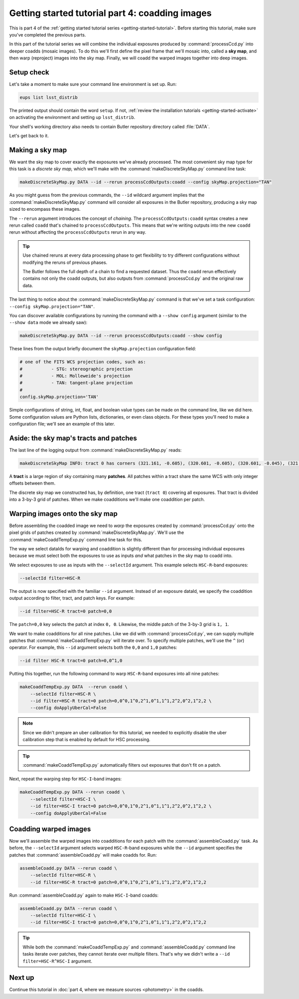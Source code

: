 ..
  Brief:
  This tutorial is geared towards beginners to the Science Pipelines software.
  Our goal is to guide the reader through a small data processing project to show what it feels like to use the Science Pipelines.
  We want this tutorial to be kinetic; instead of getting bogged down in explanations and side-notes, we'll link to other documentation.
  Don't assume the user has any prior experience with the Pipelines; do assume a working knowledge of astronomy and the command line.

.. _getting-started-tutorial-coaddition:

################################################
Getting started tutorial part 4: coadding images
################################################

This is part 4 of the :ref:`getting started tutorial series <getting-started-tutorial>`.
Before starting this tutorial, make sure you've completed the previous parts.

In this part of the tutorial series we will combine the individual exposures produced by :command:`processCcd.py` into deeper coadds (mosaic images).
To do this we'll first define the pixel frame that we'll mosaic into, called a **sky map**, and then warp (reproject) images into the sky map.
Finally, we will coadd the warped images together into deep images.

Setup check
===========

Let's take a moment to make sure your command line environment is set up.
Run:

.. code-block:: bash

   eups list lsst_distrib

The printed output should contain the word ``setup``.
If not, :ref:`review the installation tutorials <getting-started-activate>` on activating the environment and setting up ``lsst_distrib``.

Your shell's working directory also needs to contain Butler repository directory called :file:`DATA`.

Let's get back to it.

Making a sky map
================

We want the sky map to cover exactly the exposures we've already processed.
The most convenient sky map type for this task is a *discrete sky map,* which we'll make with the :command:`makeDiscreteSkyMap.py` command line task:

.. code-block:: bash

   makeDiscreteSkyMap.py DATA --id --rerun processCcdOutputs:coadd --config skyMap.projection="TAN"

As you might guess from the previous commands, the ``--id`` wildcard argument implies that the :command:`makeDiscreteSkyMap.py` command will consider all exposures in the Butler repository, producing a sky map sized to encompass these images.

The ``--rerun`` argument introduces the concept of *chaining*.
The ``processCcdOutputs:coadd`` syntax creates a new rerun called ``coadd`` that's chained to ``processCcdOutputs``.
This means that we're writing outputs into the new ``coadd`` rerun without affecting the ``processCcdOutputs`` rerun in any way.

.. tip::

   Use chained reruns at every data processing phase to get flexibility to try different configurations without modifying the reruns of previous phases.

   The Butler follows the full depth of a chain to find a requested dataset.
   Thus the ``coadd`` rerun effectively contains not only the coadd outputs, but also outputs from :command:`processCcd.py` and the original raw data.

The last thing to notice about the :command:`makeDiscreteSkyMap.py` command is that we've set a task configuration: ``--config skyMap.projection="TAN"``.

You can discover available configurations by running the command with a ``--show config`` argument (similar to the ``--show data`` mode we already saw):

.. code-block:: bash

   makeDiscreteSkyMap.py DATA --id --rerun processCcdOutputs:coadd --show config

These lines from the output briefly document the ``skyMap.projection`` configuration field:

.. code-block:: text

   # one of the FITS WCS projection codes, such as:
   #           - STG: stereographic projection
   #           - MOL: Molleweide's projection
   #           - TAN: tangent-plane projection
   #
   config.skyMap.projection='TAN'

Simple configurations of string, int, float, and boolean value types can be made on the command line, like we did here.
Some configuration values are Python lists, dictionaries, or even class objects.
For these types you'll need to make a configuration file; we'll see an example of this later.

Aside: the sky map's tracts and patches
=======================================

The last line of the logging output from :command:`makeDiscreteSkyMap.py` reads:

.. code-block:: text

   makeDiscreteSkyMap INFO: tract 0 has corners (321.161, -0.605), (320.601, -0.605), (320.601, -0.045), (321.161, -0.045) (RA, Dec deg) and 3 x 3 patches

A **tract** is a large region of sky containing many **patches**.
All patches within a tract share the same WCS with only integer offsets between them.

The discrete sky map we constructed has, by definition, one tract (``tract 0``) covering all exposures.
That tract is divided into a 3-by-3 grid of patches.
When we make coadditions we'll make one coaddition per patch.

Warping images onto the sky map
===============================

Before assembling the coadded image we need to *warp* the exposures created by :command:`processCcd.py` onto the pixel grids of patches created by :command:`makeDiscreteSkyMap.py`.
We'll use the :command:`makeCoaddTempExp.py` command line task for this.

The way we select dataIds for warping and coaddition is slightly different than for processing individual exposures
because we must select both the exposures to use as inputs *and* what patches in the sky map to coadd into.

We select exposures to use as inputs with the ``--selectId`` argument.
This example selects ``HSC-R``-band exposures:

.. code-block:: text

   --selectId filter=HSC-R

The output is now specified with the familiar ``--id`` argument.
Instead of an exposure dataId, we specify the coaddition output according to filter, tract, and patch keys.
For example:

.. code-block:: text

   --id filter=HSC-R tract=0 patch=0,0

The ``patch=0,0`` key selects the patch at index ``0, 0``.
Likewise, the middle patch of the 3-by-3 grid is ``1, 1``.

We want to make coadditions for all nine patches.
Like we did with :command:`processCcd.py`, we can supply multiple patches that :command:`makeCoaddTempExp.py` will iterate over.
To specify multiple patches, we'll use the ``^`` (or) operator.
For example, this ``--id`` argument selects both the ``0,0`` and ``1,0`` patches:

.. code-block:: text

   --id filter HSC-R tract=0 patch=0,0^1,0

Putting this together, run the following command to warp ``HSC-R``-band exposures into all nine patches:

.. code-block:: bash

   makeCoaddTempExp.py DATA  --rerun coadd \
       --selectId filter=HSC-R \
       --id filter=HSC-R tract=0 patch=0,0^0,1^0,2^1,0^1,1^1,2^2,0^2,1^2,2 \
       --config doApplyUberCal=False

.. note::

   Since we didn't prepare an uber calibration for this tutorial, we needed to explicitly disable the uber calibration step that is enabled by default for HSC processing.

.. tip::

   :command:`makeCoaddTempExp.py` automatically filters out exposures that don't fit on a patch.

Next, repeat the warping step for ``HSC-I``-band images:

.. code-block:: bash

   makeCoaddTempExp.py DATA --rerun coadd \
       --selectId filter=HSC-I \
       --id filter=HSC-I tract=0 patch=0,0^0,1^0,2^1,0^1,1^1,2^2,0^2,1^2,2 \
       --config doApplyUberCal=False

Coadding warped images
======================

Now we'll assemble the warped images into coadditions for each patch with the :command:`assembleCoadd.py` task.
As before, the ``--selectId`` argument selects warped ``HSC-R``-band exposures while the ``--id`` argument specifies the patches that :command:`assembleCoadd.py` will make coadds for.
Run:

.. code-block:: bash

   assembleCoadd.py DATA --rerun coadd \
       --selectId filter=HSC-R \
       --id filter=HSC-R tract=0 patch=0,0^0,1^0,2^1,0^1,1^1,2^2,0^2,1^2,2

Run :command:`assembleCoadd.py` again to make ``HSC-I``-band coadds:

.. code-block:: bash

   assembleCoadd.py DATA --rerun coadd \
       --selectId filter=HSC-I \
       --id filter=HSC-I tract=0 patch=0,0^0,1^0,2^1,0^1,1^1,2^2,0^2,1^2,2

.. tip::

   While both the :command:`makeCoaddTempExp.py` and :command:`assembleCoadd.py` command line tasks iterate over patches, they cannot iterate over multiple filters.
   That's why we didn't write a ``--id filter=HSC-R^HSC-I`` argument.

Next up
=======

Continue this tutorial in :doc:`part 4, where we measure sources <photometry>` in the coadds.
